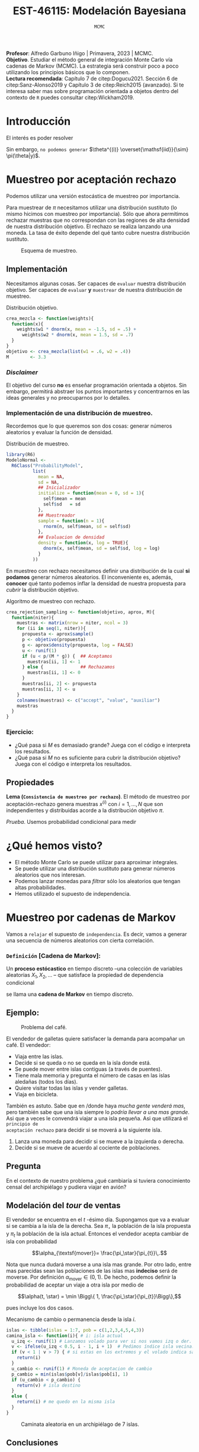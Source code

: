 #+TITLE: EST-46115: Modelación Bayesiana
#+AUTHOR: Prof. Alfredo Garbuno Iñigo
#+EMAIL:  agarbuno@itam.mx
#+DATE: ~MCMC~  
#+STARTUP: showall
:LATEX_PROPERTIES:
#+OPTIONS: toc:nil date:nil author:nil tasks:nil
#+LANGUAGE: sp
#+LATEX_CLASS: handout
#+LATEX_HEADER: \usepackage[spanish]{babel}
#+LATEX_HEADER: \usepackage[sort,numbers]{natbib}
#+LATEX_HEADER: \usepackage[utf8]{inputenc} 
#+LATEX_HEADER: \usepackage[capitalize]{cleveref}
#+LATEX_HEADER: \decimalpoint
#+LATEX_HEADER:\usepackage{framed}
#+LaTeX_HEADER: \usepackage{listings}
#+LATEX_HEADER: \usepackage{fancyvrb}
#+LATEX_HEADER: \usepackage{xcolor}
#+LaTeX_HEADER: \definecolor{backcolour}{rgb}{.95,0.95,0.92}
#+LaTeX_HEADER: \definecolor{codegray}{rgb}{0.5,0.5,0.5}
#+LaTeX_HEADER: \definecolor{codegreen}{rgb}{0,0.6,0} 
#+LaTeX_HEADER: {}
#+LaTeX_HEADER: {\lstset{language={R},basicstyle={\ttfamily\footnotesize},frame=single,breaklines=true,fancyvrb=true,literate={"}{{\texttt{"}}}1{<-}{{$\bm\leftarrow$}}1{<<-}{{$\bm\twoheadleftarrow$}}1{~}{{$\bm\sim$}}1{<=}{{$\bm\le$}}1{>=}{{$\bm\ge$}}1{!=}{{$\bm\neq$}}1{^}{{$^{\bm\wedge}$}}1{|>}{{$\rhd$}}1,otherkeywords={!=, ~, $, \&, \%/\%, \%*\%, \%\%, <-, <<-, ::, /},extendedchars=false,commentstyle={\ttfamily \itshape\color{codegreen}},stringstyle={\color{red}}}
#+LaTeX_HEADER: {}
#+LATEX_HEADER_EXTRA: \definecolor{shadecolor}{gray}{.95}
#+LATEX_HEADER_EXTRA: \newenvironment{NOTES}{\begin{lrbox}{\mybox}\begin{minipage}{0.95\textwidth}\begin{shaded}}{\end{shaded}\end{minipage}\end{lrbox}\fbox{\usebox{\mybox}}}
#+EXPORT_FILE_NAME: ../docs/02-mcmc.pdf
:END:
#+PROPERTY: header-args:R :session mcmc :exports both :results output org :tangle ../rscripts/02-mcmc.R :mkdirp yes :dir ../
#+EXCLUDE_TAGS: toc latex

#+BEGIN_NOTES
*Profesor*: Alfredo Garbuno Iñigo | Primavera, 2023 | MCMC.\\
*Objetivo*. Estudiar el método general de integración Monte Carlo vía cadenas de Markov (MCMC). La estrategia será construir poco a poco utilizando los principios básicos que lo componen. \\
*Lectura recomendada*: Capítulo 7 de citep:Dogucu2021. Sección 6 de citep:Sanz-Alonso2019 y Capítulo 3 de citep:Reich2015 (avanzado). Si te interesa saber mas sobre programación orientada a objetos dentro del contexto de ~R~ puedes consultar citep:Wickham2019. 
#+END_NOTES


* Contenido                                                             :toc:
:PROPERTIES:
:TOC:      :include all  :ignore this :depth 3
:END:
:CONTENTS:
- [[#introducción][Introducción]]
- [[#muestreo-por-aceptación-rechazo][Muestreo por aceptación rechazo]]
  - [[#implementación][Implementación]]
    - [[#disclaimer][Disclaimer]]
    - [[#implementación-de-una-distribución-de-muestreo][Implementación de una distribución de muestreo.]]
    - [[#ejercicio][Ejercicio:]]
  - [[#propiedades][Propiedades]]
- [[#qué-hemos-visto][¿Qué hemos visto?]]
- [[#muestreo-por-cadenas-de-markov][Muestreo por cadenas de Markov]]
  - [[#definición-cadena-de-markov][Definición [Cadena de Markov]:]]
- [[#generalizando][Generalizando...]]
  - [[#pseudo-código][Pseudo-código]]
  - [[#desentrañando][Desentrañando]]
  - [[#implementación][Implementación]]
    - [[#ejercicio][Ejercicio:]]
    - [[#ejercicio][Ejercicio:]]
    - [[#tarea][Tarea:]]
- [[#el-método-metropolis-hastings][El método Metropolis-Hastings]]
  - [[#ejercicio-3][Ejercicio (3)]]
  - [[#distribución-propuesta][Distribución propuesta]]
- [[#en-más-dimensiones][En más dimensiones]]
- [[#por-qué-funciona][¿Por qué funciona?]]
  - [[#definición-invarianza][Definición [Invarianza]:]]
  - [[#lema-comportamiento-asintótico-de-metropolis-hastings][Lema [Comportamiento asintótico de Metropolis-Hastings]:]]
:END:

* Introducción

#+begin_src R :exports none :results none
  ## Setup --------------------------------------------
  library(tidyverse)
  library(patchwork)
  library(scales)

  ## Cambia el default del tamaño de fuente 
  theme_set(theme_linedraw(base_size = 25))

  ## Cambia el número de decimales para mostrar
  options(digits = 4)
  ## Problemas con mi consola en Emacs
  options(pillar.subtle = FALSE)
  options(rlang_backtrace_on_error = "none")
  options(crayon.enabled = FALSE)

  ## Para el tema de ggplot
  sin_lineas <- theme(panel.grid.major = element_blank(),
                      panel.grid.minor = element_blank())
  color.itam  <- c("#00362b","#004a3b", "#00503f", "#006953", "#008367", "#009c7b", "#00b68f", NA)

  sin_leyenda <- theme(legend.position = "none")
  sin_ejes <- theme(axis.ticks = element_blank(), axis.text = element_blank())
#+end_src

El interés es poder resolver
\begin{align}
\mathbb{E}[f] = \int_{\Theta}^{} f(\theta) \, \pi(\theta | y ) \,  \text{d}\theta\,. 
\end{align}

Sin embargo, ~no podemos generar~ $\theta^{(i)} \overset{\mathsf{iid}}{\sim} \pi(\theta|y)$.

* Muestreo por aceptación rechazo

Podemos utilizar una versión estocástica de muestreo por importancia.

#+BEGIN_NOTES
Para muestrear de $\pi$ necesitamos utilizar una distribución sustituto (lo
mismo hicimos con muestreo por importancia). Sólo que ahora permitimos rechazar
muestras que no correspondan con las regiones de alta densidad de nuestra
distribución objetivo. El rechazo se realiza lanzando una moneda. La tasa de
éxito depende del qué tanto cubre nuestra distribución sustituto.
#+END_NOTES

#+begin_src R :exports none :results none
  ## Muestreo por aceptacion rechazo ---------------
#+end_src

#+HEADER: :width 900 :height 500 :R-dev-args bg="transparent"
#+begin_src R :file images/rejection-sampling.jpeg :exports results :results output graphics file
  crea_mezcla <- function(weights){
    function(x){
      weights$w1 * dnorm(x, mean = -1.5, sd = .5) +
        weights$w2 * dnorm(x, mean = 1.5, sd = .7)
    }
  }

  objetivo <- crea_mezcla(list(w1 = .6, w2 = .4))

  tibble(x = seq(-5, 5, length.out = 100)) |>
    mutate(y = objetivo(x),
           aprox = 3.3 * dnorm(x, 0, sd = 2)) |>
    ggplot(aes(x,y)) +
    geom_area(fill = "lightblue") +
    geom_line(aes(x, aprox), lty = 2) +
    geom_ribbon(aes(ymin = y, ymax = aprox), fill = "salmon") + sin_lineas +
    sin_ejes

#+end_src
#+caption: Esquema de muestreo. 
#+RESULTS:
[[file:../images/rejection-sampling.jpeg]]

** Implementación
Necesitamos algunas cosas. Ser capaces de ~evaluar~ nuestra distribución
objetivo. Ser capaces de ~evaluar~ *y* ~muestrear~ de nuestra distribución de
muestreo.

#+REVEAL: split
#+caption: Distribución objetivo. 
#+begin_src R :exports code :results none
  crea_mezcla <- function(weights){
    function(x){
      weights$w1 * dnorm(x, mean = -1.5, sd = .5) +
        weights$w2 * dnorm(x, mean = 1.5, sd = .7)
    }
  }
  objetivo <- crea_mezcla(list(w1 = .6, w2 = .4))
  M        <- 3.3
#+end_src

*** /Disclaimer/
:PROPERTIES:
:reveal_background: #00468b
:END:

El objetivo del curso *no* es enseñar programación orientada a objetos. Sin
embargo, permitirá abstraer los puntos importantes y concentrarnos en las ideas
generales y no preocuparnos por lo detalles.

*** Implementación de una distribución de muestreo.

Recordemos que lo que queremos son dos cosas: generar números aleatorios y evaluar la función de densidad. 

#+caption: Distribución de muestreo. 
#+begin_src R :exports code :results none
  library(R6)
  ModeloNormal <-
    R6Class("ProbabilityModel",
            list(
              mean = NA,
              sd = NA,
              ## Inicializador
              initialize = function(mean = 0, sd = 1){
                self$mean = mean
                self$sd   = sd
              },
              ## Muestreador
              sample = function(n = 1){
                rnorm(n, self$mean, sd = self$sd)              
              },
              ## Evaluacion de densidad
              density = function(x, log = TRUE){
                dnorm(x, self$mean, sd = self$sd, log = log)
              }           
            ))
#+end_src

#+BEGIN_NOTES
En muestreo con rechazo necesitamos definir una distribución de la
cual *si podamos* generar números aleatorios. El inconveniente es, además, *conocer*
qué tanto podemos inflar la densidad de nuestra propuesta para /cubrir/ la
distribución objetivo.
#+END_NOTES

#+REVEAL: split
#+caption: Algoritmo de muestreo con rechazo. 
#+begin_src R :exports code :results none
  crea_rejection_sampling <- function(objetivo, aprox, M){
    function(niter){
      muestras <- matrix(nrow = niter, ncol = 3)
      for (ii in seq(1, niter)){
        propuesta <- aprox$sample()
        p <- objetivo(propuesta)
        g <- aprox$density(propuesta, log = FALSE)
        u <- runif(1)
        if (u < p/(M * g)) {  ## Aceptamos 
          muestras[ii, 1] <- 1
        } else {              ## Rechazamos 
          muestras[ii, 1] <- 0
        }
        muestras[ii, 2] <- propuesta
        muestras[ii, 3] <- u 
      }
      colnames(muestras) <- c("accept", "value", "auxiliar")
      muestras
    }
  }
#+end_src

#+REVEAL: split
#+HEADER: :width 1200 :height 300 :R-dev-args bg="transparent"
#+begin_src R :file images/muestreo-aceptacion.jpeg  :exports results :results output graphics file
  modelo.muestreo  <- ModeloNormal$new(mean = 0, sd = 2)
  muestreo_rechazo <- crea_rejection_sampling(objetivo, modelo.muestreo, M)

  muestras <- muestreo_rechazo(5000) |>
    as.tibble() |>
    mutate(density = modelo.muestreo$density(value, log = FALSE))

  g1 <- muestras |>
    ggplot(aes(value, auxiliar * modelo.muestreo$density(value, log = FALSE))) +
    geom_point(aes(color = factor(accept))) + sin_lineas + sin_ejes + sin_leyenda +
    xlab("") + ylab("") +
    ggtitle(paste("Muestras en el espacio (x,u), aceptación: ", mean(muestras$accept)))

  g2 <- muestras |>
    filter(accept == 1) |>
    ggplot(aes(value)) +
    geom_histogram() + 
    sin_lineas + sin_ejes + sin_leyenda +
    xlab("") + ylab("") +
    ggtitle("Histograma de las muestras generadas")

  g1 + g2 
#+end_src

#+RESULTS:
[[file:../images/muestreo-aceptacion.jpeg]]

*** Ejercicio:
:PROPERTIES:
:reveal_background: #00468b
:END:

- ¿Qué pasa si $M$ es demasiado grande? Juega con el código e interpreta los resultados. 
- ¿Qué pasa si $M$ no es suficiente para cubrir la distribución objetivo? Juega con el código e interpreta los resultados.

** Propiedades

*Lema (~Consistencia de muestreo por rechazo~)*. El método de muestreo por aceptación-rechazo genera muestras $x^{(i)}$ con $i = 1, \ldots, N$ que son independientes y distribuidas acorde a la distribución objetivo $\pi$.

#+REVEAL: split
/Prueba/. Usemos probabilidad condicional para medir
\begin{align}
\pi(x | \textsf{aceptar}) = \frac{\pi(\textsf{aceptar} | x) \times \pi(x)}{\pi(\textsf{aceptar})}\,.
\end{align}

* ¿Qué hemos visto?

- El método Monte Carlo se puede utilizar para aproximar integrales.
- Se puede utilizar una distribución sustituto para generar números aleatorios que nos interesan.
- Podemos lanzar monedas para /filtrar/ sólo los aleatorios que tengan altas probabilidades.
- Hemos utilizado el supuesto de independencia.

* Muestreo por cadenas de Markov

Vamos a ~relajar~ el supuesto de ~independencia~. Es decir, vamos a generar una
secuencia de números aleatorios con cierta correlación.

*** ~Definición~ [Cadena de Markov]:
Un *proceso estócastico* en tiempo discreto --una colección de variables
 aleatorias $X_1, X_2, \ldots$ -- que satisface la propiedad de dependencia
 condicional
\begin{align}
\mathbb{P}\left( X_{n+1}  = x | X_1 = x_1, \ldots, X_n = x_n \right) = \mathbb{P}\left( X_{n+1}  = x | X_n = x_n \right)\,,
\end{align}
se llama una *cadena de Markov* en tiempo discreto.

** Ejemplo:

#+DOWNLOADED: screenshot @ 2022-02-03 12:21:07
#+caption: Problema del café. 
#+attr_html: :width 700 :align center
[[file:images/20221031-163123_screenshot.png]]

#+REVEAL: split
El vendedor de galletas quiere satisfacer la demanda para acompañar un café. El vendedor:
- Viaja entre las islas.
- Decide si se queda o no se queda en la isla donde está. 
- Se puede mover entre islas contiguas (a través de puentes). 
- Tiene mala memoria y  pregunta el número de casas en las islas aledañas (todos los días).
- Quiere visitar todas las islas y vender galletas.
- Viaja en bicicleta. 


#+REVEAL: split
También es astuto. Sabe que en /donde haya /mucha gente venderá mas/, pero también
sabe que una isla siempre lo /podría llevar a una mas grande/. Asi que a veces le
convendrá viajar a una isla pequeña. Asi que utilizará el ~principio de
aceptación rechazo~ para decidir si se moverá a la siguiente isla.

#+REVEAL: split
1. Lanza una moneda para decidir si se mueve a la izquierda o derecha.
2. Decide si se mueve de acuerdo al cociente de poblaciones.

** Pregunta

En el contexto de nuestro problema ¿qué cambiaría si tuviera conocimiento censal
del archipiélago y pudiera viajar en avión?

** Modelación del /tour/ de ventas

El vendedor se encuentra en el $t$ -ésimo día. Supongamos que va a evaluar si se
cambia a la isla de la derecha. Sea $\pi_\star$ la población de la isla propuesta y
$\pi_{t}$ la población de la isla actual. Entonces el vendedor acepta cambiar de isla
con probabilidad

$$\alpha_{\textsf{mover}}= \frac{\pi_\star}{\pi_{t}}\,.$$

#+BEGIN_NOTES
Nota que nunca dudará moverse a una isla mas grande. Por otro lado, entre mas
parecidas sean las poblaciones de las islas mas *indeciso* será de moverse. Por
definición $\alpha_{\textsf{mover}} \in (0,1)$. De hecho, podemos definir la
probabilidad de aceptar un viaje a otra isla por medio de

$$\alpha(t, \star) = \min \Bigg\{ 1, \frac{\pi_\star}{\pi_{t}}\Bigg\},$$

pues incluye los dos casos. 
#+END_NOTES

#+REVEAL: split
#+begin_src R :exports none :results none
  ## Caminata entre islas --------------------------
  set.seed(1087)
#+end_src

#+caption: Mecanismo de cambio o permanencia desde la isla $i$. 
#+begin_src R :exports code :results none
  islas <- tibble(islas = 1:7, pob = c(1,2,3,4,5,4,3))
  camina_isla <- function(i){ # i: isla actual
    u_izq <- runif(1) # Lanzamos volado para ver si nos vamos izq o der. 
    v <- ifelse(u_izq < 0.5, i - 1, i + 1)  # Pedimos índice isla vecina. 
    if (v < 1 | v > 7) { # si estas en los extremos y el volado indica salir
      return(i)
    }
    u_cambio <- runif(1) # Moneda de aceptacion de cambio
    p_cambio = min(islas$pob[v]/islas$pob[i], 1)
    if (u_cambio < p_cambio) {
      return(v) # isla destino
    }
    else {
      return(i) # me quedo en la misma isla
    }
  }
#+end_src

#+REVEAL: split
#+begin_src R :exports none :results none
  pasos <- 100000; iteraciones <- numeric(pasos)
  iteraciones[1] <- sample(1:7, 1) # isla inicial
  for (j in 2:pasos) {
      iteraciones[j] <- camina_isla(iteraciones[j - 1])
  }
  caminata <- tibble(paso = 1:pasos, isla = iteraciones)
#+end_src

#+HEADER: :width 1200 :height 300 :R-dev-args bg="transparent"
#+begin_src R :file images/caminata-cafe.jpeg :exports results :results output graphics file
  plot_caminata <- ggplot(caminata[1:500, ], aes(x = paso, y = isla)) +
    geom_point(size = 0.8) +
    geom_path(alpha = 0.5) +
    labs(title = "Caminata aleatoria") +
    scale_x_continuous(trans = "log10", "Tiempo", breaks = c(1, 2, 5, 20, 100, 500)) +
    scale_y_continuous( expression(theta)) + sin_lineas
  plot_dist <- ggplot(caminata, aes(x = isla)) +
    geom_bar(fill = "darkgray", aes(y = (..count..)/sum(..count..))) +
    geom_bar(data = islas |>  mutate(prop = pob/sum(pob)),
             aes(x = islas, y = prop), fill = "steelblue", alpha = .3, stat = "identity") + 
    scale_x_continuous(expression(theta), breaks = 1:10) +
    ylim(0,.5) + 
    labs(title = "Distribución objetivo (Histograma)", 
         y = expression(hat(pi)(theta))) + sin_lineas + coord_flip()
  plot_caminata + plot_dist
#+end_src
#+caption: Caminata aleatoria en un archipiélago de 7 islas. 
#+RESULTS:
[[file:../images/caminata-cafe.jpeg]]

#+begin_src R :exports none :results none :eval never :tangle no
  ## Animación histograma -----------------------------------
  library(gganimate)
  res <- caminata |>
    mutate(tiempo = cut(paso, breaks = seq(0, n(), by = 10))) |>
    group_by(isla, tiempo) |>
    count() |>
    ungroup() |>
    complete(tiempo, nesting(isla), fill = list(n = 0)) |>
    group_by(isla) |>
    mutate(count = cumsum(n)) |>
    group_by(tiempo) |>
    mutate(prop = count/sum(count)) |>
    arrange(tiempo, isla) |>
    ungroup()

  anim <- res |>
    mutate(tiempo = as.numeric(tiempo)) |>
    filter(tiempo <= 1500) |>
    ggplot(aes(x = isla, y = prop)) +
    geom_bar(fill = "darkgray", stat = "identity") +
    coord_flip() + sin_lineas +
    geom_bar(data = islas |>  mutate(prop = pob/sum(pob)),
             aes(x = islas, y = prop), fill = "steelblue", alpha = .3, stat = "identity") + 
    scale_x_continuous(expression(theta), breaks = 1:10) +
    transition_states(tiempo, transition_length = 2, state_length = 1) +
    ease_aes("exponential-out")

  animate(anim, renderer = ffmpeg_renderer(), height = 300, width = 900)

  anim_save("./images/islas-histograma.mp4")

#+end_src

** Conclusiones

- La estrategia del vendedor le permitirá, en el ~largo plazo~,  visitar todas las islas.
- El tiempo que pasa en cada isla$^\dagger$ corresponde a la población relativa.
- Al principio, aún no representa dicha proporción.

* Generalizando... 

Supongamos que tenemos un modelo
\begin{gather}
Y| \mu \sim \mathsf{N}(\mu, 0.75^2)\,,\\
\mu \sim \mathsf{N}(0,1^2)\,.
\end{gather}

~Verifica~ que bajo la observación $y = 6.25$ la distribución posterior que nos interesa es
\begin{gather}
\mu | y \sim \mathsf{N}(4, 0.6^2)\,.
\end{gather}

#+REVEAL: split
~Vamos a suponer~ que *no* sabemos muestrear de una Normal. Asi que usaremos una
estrategia parecida que con el vendedor de galletas. La estrategia será:
1. Generar una propuesta $\mu_\star$ para cambiarnos de nuestro valor actual $\mu_t$.
2. Decidir si nos movemos utilizando un cociente que tome en cuenta los pesos relativos.

** Pseudo-código 
- Vamos a proponer una ''moneda'' para lanzar la *dirección* de movimiento. Esto lo haremos con
  
  \begin{align}
  \mu_\star | \mu_t \sim \mathsf{Uniforme}( \mu_t - \omega, \mu_t + \omega)\,.
  \end{align}

#+REVEAL: split
- Vamos a decidir si nos movemos de acuerdo a los pesos relativos
  \begin{align}
  \alpha(\mu_t, \mu_\star)  = \min \left\lbrace1 , \frac{\pi(\mu_\star|y)}{\pi(\mu_t|y)} \right\rbrace\,.
  \end{align}
  
** Desentrañando

Escribamos el cociente en términos de la densidad de la distribución posterior y simplifiquemos. ¿Qué observas? 

** Implementación

Veamos cómo implementarlo. Vamos a suponer una distribución de muestreo con un intervalo de longitud 2. Es decir,  $\omega = 1$. 

#+begin_src R :exports none :results none
  ## Caminata en espacio continuo ------------------------
#+end_src

#+REVEAL: split
#+caption: Modelo de muestreo uniforme. 
#+begin_src R :exports code :results none
  ModeloUniforme <-
    R6Class("ProbabilityModel",
            list(
              a = NA,
              b = NA, 
              initialize = function(a = 0, b = 1){
                self$a = a
                self$b = b
              }, 
              sample = function(n = 1){
                runif(n, self$a, self$b)              
              },
              density = function(x, log = TRUE){
                dunif(x, self$a, self$b, log = log)
              }           
            ))
#+end_src

#+REVEAL: split
#+caption: Nuestra segunda cadena de Markov. 
#+begin_src R :exports code :results none
  crea_cadena_markov <- function(objetivo, muestreo){
    function(niter){
      muestras <- matrix(nrow = niter, ncol = 2)
      ## Empezamos en algun lugar
      estado   <- muestreo$sample()
      muestras[1,1] <- 1
      muestras[1,2] <- estado
      for (ii in 2:niter){
        ## Generamos un candidato (caminata aleatoria)
        propuesta   <- estado + muestreo$sample()
        p_propuesta <- objetivo$density(propuesta, log = FALSE)
        p_estado    <- objetivo$density(estado, log = FALSE)
        ## Evaluamos probabilidad de aceptar
        if (runif(1) < p_propuesta/p_estado) {
          muestras[ii, 1] <- 1 ## Aceptamos
          muestras[ii, 2] <- propuesta
        } else {
          muestras[ii, 1] <- 0 ## Rechazamos
          muestras[ii, 2] <- estado
        }
        estado <- muestras[ii, 2]
      }
      colnames(muestras) <- c("accept", "value")
      muestras
    }
  }
#+end_src

#+REVEAL: split
#+begin_src R :exports code :results none
  objetivo <- ModeloNormal$new(mean = 4, sd = .6)
  muestreo <- ModeloUniforme$new(a = -1, b = 1)

  mcmc <- crea_cadena_markov(objetivo, muestreo)
  muestras <- mcmc(5000)
#+end_src

#+HEADER: :width 1200 :height 300 :R-dev-args bg="transparent"
#+begin_src R :file images/primer-mcmc.jpeg :exports results :results output graphics file
  g1 <- muestras |>
    as.tibble() |>
    mutate(iter = 1:n()) |>
    ggplot(aes(iter, value)) +
    geom_line() + sin_lineas + 
    ggtitle(paste("Trayectoria, eficiencia: ", mean(muestras[,1])))

  g2 <- muestras |>
    as.tibble() |>
    ggplot(aes(value)) +
    geom_histogram(aes(y = ..density..)) +
    stat_function(fun = objetivo$density,
                  args = list(log = FALSE),
                  color = "salmon",
                  size = 2) + sin_lineas + 
    ggtitle("Histograma")

  g1 + g2
#+end_src
#+caption: Nuestra segunda cadena de Markov. 
#+RESULTS:
[[file:../images/primer-mcmc.jpeg]]

*** Ejercicio:
:PROPERTIES:
:reveal_background: #00468b
:END:

Sin modificar el número de iteraciones, considera cambiar la dispersión de la distribución de muestreo.
- ¿Qué observas si $\omega = 0.01$?
- ¿Qué observas si $\omega = 100$?

*** Ejercicio:
:PROPERTIES:
:reveal_background: #00468b
:END:

Regresa a nuestro ejemplo conjugado Beta-Binomial. Considera una previa $\theta \sim \mathsf{Beta}(2,3)$ y una verosimilitud $Y|\theta \sim \mathsf{Binomial}(2, \theta)$. Escribe la distribución posterior asumiendo $Y = k$. 

#+REVEAL: split
Para este caso tenemos un ligero inconveniente. El soporte para $\theta$ es el intervalo cerrado $[0,1]$ y utilizar una propuesta como en el caso anterior nos podría colocar (casi seguramente) fuera del intervalo. Así que lo que haremos será un pequeña modificación a cómo generamos nuestra propuesta y cómo evaluamos la probabilidad de aceptar dicha propuesta.

#+REVEAL: split
- Vamos a generar propuestas de la siguiente manera
  \begin{align}
  \theta_\star | \theta_t \sim \mathsf{Beta}(\alpha, \beta)\,.
  \end{align}
- Vamos a calcular la probabilidad de aceptar dicho movimiento a través de
  \begin{align}
  \alpha(\theta_t, \theta_\star) = \min \left\lbrace 1,  \frac{\pi(\theta_\star|y)}{\pi(\theta_t|y)} \cdot \frac{g(\theta_t)}{g(\theta_\star)}\right\rbrace\,,
  \end{align}
  donde $g$ denota la densidad de la distribución de muestreo definida arriba.

*** Tarea:
:PROPERTIES:
:reveal_background: #00468b
:END:
Modifica el código de clase para implementar este muestreador. Utiliza distintas configuraciones de $a,b$ para la distribución de propuesta. Compara con muestras exactas del modelo posterior bajo la observación $Y = 1$.

* El método Metropolis-Hastings 

La forma más general que tenemos para generar una cadena de muestras es el método de Metropolis-Hastings.
#+REVEAL: split

- Generamos propuestas en cada iteración por medio de 
  \begin{align}
  \theta_\star | \theta_t \sim q( \theta_\star | \theta_t )\,.
  \end{align}
- Calculamos la probabilidad de aceptar la propuesta como 
  \begin{align}
  \alpha(\theta_t, \theta_\star) = \min \left\lbrace 1,  \frac{\pi(\theta_\star)}{\pi(\theta_t)} \cdot \frac{q(\theta_t|\theta_\star)}{q(\theta_\star|\theta_t)}\right\rbrace\,,
  \end{align}
  donde la notación hace énfasis en que este mecanismo puede generar muestras de
  la distribución $\pi$ utilizando un generador $q$.

** Ejercicio (3)
:PROPERTIES:
:reveal_background: #00468b
:END:

- Repasemos ~los métodos anteriores~.
- ¿Qué pasa si desconocemos la constante de normalización de la distribución objetivo?

** Distribución propuesta

El /arte/ está en proponer una distribución de muestreo eficiente. Como ya hemos
discutido, si no está bien calibrada podríamos tener un comportamiento no
deseado. Supongamos que queremos muestrear de una $\mathsf{Gamma}(20,
100)$. Para esto veamos tres configuraciones de la distribución de muestreo que será
$\mathsf{N}(\theta_t, \sigma^2)$. 

#+begin_src R :exports none :results none
  ## Implementacion Metropolis Hastings -----------------------
  ModeloGamma <-
    R6Class("ProbabilityModel",
            list(
              shape = NA,
              rate  = NA, 
              initialize = function(a = 0, b = 1){
                self$shape = a
                self$rate  = b
              }, 
              sample = function(n = 1){
                rgamma(n, shape = self$shape, rate = self$rate)              
              },
              density = function(x, log = TRUE){
                dgamma(x, shape = self$shape, rate = self$rate, log = log)
              }           
            ))
#+end_src

#+begin_src R :exports none :results none
  ### Muestreador Metropolis-Hastings -------------------------
  crea_metropolis_hastings <- function(objetivo, muestreo){
    ## Este muestreador aprovecha la simetría de la propuesta 
    function(niter){
      ## Empezamos en algun lugar
      estado <- muestreo$sample()
      ndim <- length(estado) 
      muestras <- matrix(nrow = niter, ncol = ndim + 1)      
      muestras[1,2:(ndim+1)] <- estado
      muestras[1,1] <- 1
      for (ii in 2:niter){
        propuesta   <- estado + muestreo$sample()
        log_pi_propuesta <- objetivo$density(propuesta)
        log_pi_estado    <- objetivo$density(estado)
        log_alpha <- log_pi_propuesta - log_pi_estado

        if (log(runif(1)) < log_alpha) {
          muestras[ii, 1] <- 1 ## Aceptamos
          muestras[ii, 2:(ndim+1)] <- propuesta
        } else {
          muestras[ii, 1] <- 0 ## Rechazamos
          muestras[ii, 2:(ndim+1)] <- estado
        }
        estado <- muestras[ii, 2:(ndim+1)]
      }
      if (ndim == 1) {colnames(muestras) <- c("accept", "value")}
      muestras
    }
  }
#+end_src


#+REVEAL: split
#+HEADER: :width 1200 :height 300 :R-dev-args bg="transparent"
#+begin_src R :file images/mh-pasochico.jpeg :exports results :results output graphics file
  set.seed(108727)
  objetivo <- ModeloGamma$new(a = 20, b = 100)
  muestreo <- ModeloNormal$new(sd = 0.001)
  mcmc_chico <- crea_metropolis_hastings(objetivo, muestreo)

  g1 <- mcmc_chico(3000) |>
    as.tibble() |>
    mutate(t = 1:n()) |>
    ggplot(aes(t, value)) +
    geom_line() + sin_lineas + ylab(expression(theta)) +
    ylim(0, 0.5)

  g2 <- tibble(x = rgamma(10000, 20, 100)) |>
    ggplot(aes(y = x, x = "")) +
    geom_violin() +
    ylab("") + sin_lineas +
    ylim(0, 0.5)

  g1 + g2 + plot_layout(widths = c(5, 1))
#+end_src
#+caption: Metropolis-Hastings en acción con un tamaño de paso muy pequeño. 
#+RESULTS:
[[file:../images/mh-pasochico.jpeg]]

#+REVEAL: split
#+HEADER: :width 1200 :height 300 :R-dev-args bg="transparent"
#+begin_src R :file images/mh-pasogrande.jpeg :exports results :results output graphics file
  set.seed(108727)
  muestreo <- ModeloNormal$new(sd = 20)
  mcmc_grande <- crea_metropolis_hastings(objetivo, muestreo)

  g1 <- mcmc_grande(3000) |>
    as.tibble() |>
    mutate(t = 1:n()) |>
    ggplot(aes(t, value)) +
    geom_line() + sin_lineas + ylab(expression(theta)) +
    ylim(0, 0.5)

  g2 <- tibble(x = rgamma(10000, 20, 100)) |>
    ggplot(aes(y = x, x = "")) +
    geom_violin() +
    ylab("") + sin_lineas +
    ylim(0, 0.5)

  g1 + g2 + plot_layout(widths = c(5, 1))
#+end_src
#+caption: Metropolis-Hastings en acción con un tamaño de paso muy grande. 
#+RESULTS:
[[file:../images/mh-pasogrande.jpeg]]

#+REVEAL: split
#+HEADER: :width 1200 :height 300 :R-dev-args bg="transparent"
#+begin_src R :file images/mh-pasojusto.jpeg :exports results :results output graphics file
  set.seed(108727)
  muestreo <- ModeloNormal$new(sd = 0.1)
  mcmc_justo <- crea_metropolis_hastings(objetivo, muestreo)

  g1 <- mcmc_justo(3000) |>
    as.tibble() |>
    mutate(t = 1:n()) |>
    ggplot(aes(t, value)) +
    geom_line() + sin_lineas + ylab(expression(theta)) +
    ylim(0, 0.5)

  g2 <- tibble(x = rgamma(10000, 20, 100)) |>
    ggplot(aes(y = x, x = "")) +
    geom_violin() +
    ylab("") + sin_lineas +
    ylim(0, 0.5)

  g1 + g2 + plot_layout(widths = c(5, 1))
#+end_src
#+caption: Metropolis-Hastings en acción con un tamaño de paso /justo/. 
#+RESULTS:
[[file:../images/mh-pasojusto.jpeg]]

#+REVEAL: split
#+begin_src R :exports results :results org
  tibble(configuracion = c("Paso chico", "Paso grande", "Paso justo"), 
         cadena   = c(mcmc_chico, mcmc_grande, mcmc_justo)) |>
    mutate(muestras = map(cadena, function(x) {
      set.seed(108727)
      x(3000) |>
        as.tibble()
    })) |>
    unnest(muestras) |>
    group_by(configuracion) |>
    summarise(media = mean(value),
              tasa.aceptacion = mean(accept)) |>
    rbind(tibble(configuracion = "Teorica",
                 media = objetivo$shape/objetivo$rate,
                 tasa.aceptacion = NA)) |>
    as.data.frame()
#+end_src

#+RESULTS:
#+begin_src org
  configuracion media tasa.aceptacion
1    Paso chico 0.086          0.9440
2   Paso grande 0.309          0.0067
3    Paso justo 0.197          0.4633
4       Teorica 0.200              NA
#+end_src

#+REVEAL: split
#+HEADER: :width 1200 :height 300 :R-dev-args bg="transparent"
#+begin_src R :file images/mh-largoplazo.jpeg :exports results :results output graphics file :eval never
  set.seed(108727)

  g1 <- mcmc_chico(1000000) |>
    as.tibble() |>
    mutate(t = 1:n()) |>
    ggplot(aes(t, value)) +
    geom_line() + sin_lineas + ylab(expression(theta)) +
    ylim(0, 0.5)

  g2 <- tibble(x = rgamma(10000, 20, 100)) |>
    ggplot(aes(y = x, x = "")) +
    geom_violin() +
    ylab("") + sin_lineas +
    ylim(0, 0.5)

  g1 + g2 + plot_layout(widths = c(5, 1))
#+end_src
#+caption: Metropolis-Hastings en acción con un tamaño de paso /pequeño/ y un periodo suficientemente amplio. 
#+RESULTS:
[[file:../images/mh-largoplazo.jpeg]]

* En más dimensiones

Consideremos la siguiente distribución objetivo
\begin{align}
\theta \sim \mathsf{N}(\textsf{m}, \textsf{S}), \qquad \textsf{m} = (1,2)^\top, \qquad \mathsf{S} = \begin{pmatrix}1 & .75\\.75 &1 \end{pmatrix}\,,
\end{align}
y utilicemos el modelo de muestreo 
\begin{align}
\theta \sim \mathsf{N}(\mathsf{0}, \mathsf{\Sigma}), \qquad \mathsf{0} \in \mathbb{R}^2, \qquad \mathsf{\Sigma} =\sigma^2 \cdot \begin{pmatrix}1 & 0\\0 &1 \end{pmatrix}\,.
\end{align}

#+begin_src R :exports none :results none
  ## En mas dimensiones -------------------------------
#+end_src
#+REVEAL: split
#+caption: Modelo de muestreo multivariado.
#+begin_src R :exports code :results none
  library(mvtnorm)
  ModeloNormalMultivariado <-
    R6Class("ProbabilityModel",
            list(
              mean = NA,
              cov  = NA, 
              initialize = function(mu = 0, sigma = 1){
                self$mean = mu
                self$cov  = sigma |> as.matrix()
              }, 
              sample = function(n = 1){
                rmvnorm(n, mean = self$mean, sigma = self$cov)              
              },
              density = function(x, log = TRUE){
                dmvnorm(x, self$mean, self$cov, log = log)              
              }           
            ))
#+end_src

#+begin_src R :exports none :results none
  mu <- c(1, 2)
  Sigma <- matrix(c(1, .75, .75, 1), nrow = 2)
  objetivo <- ModeloNormalMultivariado$new(mu, Sigma)


  genera_experimento <- function(sigma){
    muestreo <- ModeloNormalMultivariado$new(c(0,0),
                                             sigma * diag(c(1,1)))
    set.seed(10)
    mcmc_multi <- crea_metropolis_hastings(objetivo, muestreo)
    mcmc_multi(50) |>
      as.tibble()
  }
#+end_src

#+REVEAL: split
#+HEADER: :width 1200 :height 400 :R-dev-args bg="transparent"
#+begin_src R :file images/multinormal-propuestas-mh.jpeg :exports results :results output graphics file
  set.seed(108727)
  ## Para dibujar las curvas de nivel - distribucion objetivo 
  plot.grid <- expand_grid(x = seq(-2,5, by = 7/99), y = seq(-1,5, by = 6/99))
  plot.grid <- plot.grid %>% 
    mutate(density.target = dmvnorm(plot.grid, mean = mu, sigma = Sigma))
  plot.breaks.target <- plot.grid %>% 
    summarise(breaks = quantile(density.target, probs = c(.67, .90, .99, 1))) %>% 
    pull(breaks)

  ## Caminatas aleatorias 
  muestras.normal <- tibble(sigma = c(.1, .75, 2.33/sqrt(2), 5)) |>
     mutate(muestras = map(sigma, genera_experimento)) |>
     unnest(muestras)

  ## Para dibujar las curvas de nivel - distribucion propuesta
  contours.proposal <- muestras.normal |>
    filter(sigma == 2.33/sqrt(2)) |>
    slice(1,3,7) |> mutate(id = 1:3) |>
    nest(location = c(V2, V3)) |>
    mutate(density.proposal = map(location,
           function(x){
             dmvnorm(plot.grid |> select(x,y),
                     mean = as.matrix(x),
                     sigma = 1.65 * diag(c(1,1)))
           }),
           coords = list(plot.grid |> select(x,y))) |>
    mutate(breaks.proposal = map(density.proposal, quantile, probs = c(.67,.90,.99)))

  contours.proposal |>
    unnest(location, density.proposal, coords) |> 
    ggplot(aes(x, y, z = density.proposal)) +
    geom_contour_filled(bins = 4) + scale_fill_brewer(palette = "Purples") + 
    geom_point(data = contours.proposal |> unnest(location),
               aes(V2, V3), shape = 19, size = 10) +
    geom_contour(data = plot.grid, aes(x,y,z = density.target),
                 breaks = plot.breaks.target, color = "black") +
    xlab(expression(x[1])) + ylab(expression(x[2])) + 
    facet_wrap(~id) + sin_lineas + coord_equal() + sin_leyenda
#+end_src
#+caption: Propuestas Gaussianas (morado) contra densidad objetivo (línea sólida). Tres primeras iteraciones.
#+RESULTS:
[[file:../images/multinormal-propuestas-mh.jpeg]]

#+REVEAL: split
#+HEADER: :width 1200 :height 400 :R-dev-args bg="transparent"
#+begin_src R :file images/multinormal-aceptacion-mh.jpeg :exports results :results output graphics file
  contours.proposal |>
    mutate(denominator = map(location, objetivo$density),
           numerator   = map(coords  , objetivo$density)) |>
    unnest(numerator, denominator) |>
    mutate(metropolis.hastings = ifelse(exp(numerator-denominator) < 1,
                                        exp(numerator-denominator), 1.00),
           contours.proposal |> unnest(coords) |> select(x,y),
           contours.proposal |> unnest(density.proposal),
           alpha = metropolis.hastings * density.proposal) |>
    ggplot(aes(x, y, z = log(metropolis.hastings + 1))) +
    geom_contour_filled(bins = 7) +
    scale_fill_brewer(palette = "Purples", direction = 1) +
    facet_wrap(~id) + sin_lineas + coord_equal() + sin_leyenda + 
    geom_point(data = contours.proposal |> unnest(location),
               aes(V2, V3), inherit.aes = FALSE, shape = 19, size = 10) +
    xlab(expression(x[1])) + ylab(expression(x[2])) 
#+end_src
#+caption: Probabilidad de aceptación de la propuesta de transición.
#+RESULTS:
[[file:../images/multinormal-aceptacion-mh.jpeg]]


#+REVEAL: split
#+HEADER: :width 1200 :height 400 :R-dev-args bg="transparent"
#+begin_src R :file images/multinormal-transicion-mh.jpeg :exports results :results output graphics file
  contours.proposal |>
    mutate(denominator = map(location, objetivo$density),
           numerator   = map(coords  , objetivo$density)) |>
    unnest(numerator, denominator) |>
    mutate(metropolis.hastings = ifelse(exp(numerator-denominator) < 1,
                                        exp(numerator-denominator), 1.00),
           contours.proposal |> unnest(coords) |> select(x,y),
           contours.proposal |> unnest(density.proposal),
           alpha = metropolis.hastings * density.proposal) |>
    ggplot(aes(x, y, z = alpha)) +
    geom_contour_filled(bins = 5) +
    scale_fill_brewer(palette = "Purples") +
    facet_wrap(~id) + sin_lineas + coord_equal() + sin_leyenda + 
    geom_point(data = contours.proposal |> unnest(location),
               aes(V2, V3), inherit.aes = FALSE, shape = 19, size = 10) +
    xlab(expression(x[1])) + ylab(expression(x[2])) 
#+end_src
#+caption: Probabilidad de transición (morado) = probabilidad de proponer un nuevo estado multiplicada por la probabilidad de aceptar dicha transición. 
#+RESULTS:
[[file:../images/multinormal-transicion-mh.jpeg]]

#+begin_src R :exports none :results none :eval never :tangle no
  ##
  muestreo <- ModeloNormalMultivariado$new(c(0,0), 1.65 * diag(c(1,1)))
  set.seed(10)
  mcmc_multi <- crea_metropolis_hastings(objetivo, muestreo)

  anim <- mcmc_multi(5000) |>
    as.tibble() |>
    mutate(tiempo = seq(1,5000)) |>
    ggplot(aes(x = V2, y = V3)) +
    geom_contour_filled(data = plot.grid, aes(x,y,z = density.target),
                        breaks = plot.breaks.target, inherit.aes = FALSE) +
    scale_fill_brewer(palette = "Reds") + 
    ## geom_path(alpha = .3) +
    geom_point() + 
    xlab(expression(x[1])) + ylab(expression(x[2])) + 
    sin_lineas + coord_equal() + sin_leyenda +
    transition_reveal(tiempo) +
    shadow_trail(alpha = .3, distance = 0.01) +
    ## shadow_mark(past=TRUE, future = TRUE) + 
    ease_aes("exponential-out")

  animate(anim, renderer = ffmpeg_renderer(), height = 300, width = 300)

  anim_save("./images/caminata-aleatoria.mp4")
#+end_src



#+REVEAL: split
#+HEADER: :width 1200 :height 400 :R-dev-args bg="transparent"
#+begin_src R :file images/multinormal.jpeg :exports results :results output graphics file
  ## Caminatas aleatorias 
  muestras.normal |>
    ggplot(aes(x = V2, y = V3)) +
    geom_contour_filled(data = plot.grid, aes(x,y,z = density.target),
                 breaks = plot.breaks.target) +
    scale_fill_brewer(palette = "Reds") + 
    geom_path() + geom_point() + 
    facet_wrap(~round(sigma,2), nrow = 1) + 
    xlab(expression(x[1])) + ylab(expression(x[2])) + 
    sin_lineas + coord_equal() + sin_leyenda
#+end_src
#+caption: Caminata aleatoria utilizando Metropolis-Hastings para $\theta\in \mathbb{R}^2$. 
#+RESULTS:
[[file:../images/multinormal.jpeg]]



* ¿Por qué funciona?

Ya vimos cómo funciona y describimos una versión suficientemente
robusta. Ahora estudiaremos el por qué esa manera de operar las transiciones nos
lleva a tener un mecanismo que genera muestras de la distribución (en el largo
plazo).

#+REVEAL: split
Para esto tenemos que preguntarnos sobre las probabilidades de transición entre
dos estados. Es decir, la probabilidad de movernos al estado $\theta_\star$
condicional en estar en $\theta$. Lo denotamos por
\begin{align}
\mathbb{P}\left(  \theta_{t + 1} = \theta_\star | \theta_t = \theta\right)\,.
\end{align}

#+REVEAL: split
Si el algoritmo es capaz de mantener un balance entre las probabilidades
condicionales entre dos estados de acuerdo a su frecuencia relativa, entonces el
algoritmo será capaz de preservar las frecuencias.

#+REVEAL: split
En palabras (bueno...), buscamos que
\begin{align}
\frac{\mathbb{P}\left(  \theta_{t + 1} = \theta_\star | \theta_t = \theta\right)}{\mathbb{P}\left(  \theta_{t + 1} = \theta | \theta_t = \theta_\star\right)} = \frac{\pi(\theta_\star)}{\pi(\theta)}\,,
\end{align}
donde $\pi(\cdot)$ denota la probabilidad objetivo.

#+REVEAL: split
Sólo nos falta calcular la probabilidad de transición. Esto lo logramos con dos
pasos: 1) generar la propuesta y 2) aceptar o rechazar la propuesta. Por lo tanto
\begin{align}
\mathbb{P}\left(  \theta_{t + 1} = \theta_\star | \theta_t = \theta\right) = q(\theta_\star | \theta ) \cdot   \alpha(\theta, \theta_\star) =  q(\theta_\star | \theta ) \cdot \min \left\lbrace 1,  \frac{\pi(\theta_\star)}{\pi(\theta)} \cdot \frac{q(\theta|\theta_\star)}{q(\theta_\star|\theta)}\right\rbrace\,. 
\end{align}

*** ~Definición~ [Invarianza]:
Decimos que la distribución $\pi$ es ~invariante~ ante un
mecanismo de transición Markoviana ($p(u, v)$) si satisface que
\begin{align}
\int \pi(u)\, p(u, v) \text{d}u = \pi(v) \,.
\end{align}

#+BEGIN_NOTES
Lo que aprendemos de esto es que si tenemos un mecanismo de transición
Markoviana que satisface las ecuaciones de balance entonces se mantendrá el
comportamiento aleatorio de la distribución objetivo. Lo importante es que la
transición preserva la distribución objetivo.
#+END_NOTES

*** ~Lema~ [Comportamiento asintótico de Metropolis-Hastings]:

El mecanismo de MH descrito anteriormente tiene como distribución límite $\pi(\cdot)$.

#+BEGIN_NOTES
Lo que aprendemos de esto es que en particular MH preserva las ecuaciones de
balance. Por lo tanto, si la cadena empieza en la distribución que nos interesa,
entonces se mantendrá en ese comportamiento. Estudiar formalmente las
condiciones y la tasa de convergencia para llegar a esa distribución escapa a
los intereses del curso y se puede encontrar un tratamiento mas cuidadoso de
esto en citep:Meyn1993. Sin embargo, podemos entenderlo bajo el argumento que MH
busca las zonas de alta densidad. Tal como el vendedor ambulante prefería de
manera consistente las islas mas grandes.
#+END_NOTES

bibliographystyle:abbrvnat
bibliography:references.bib


